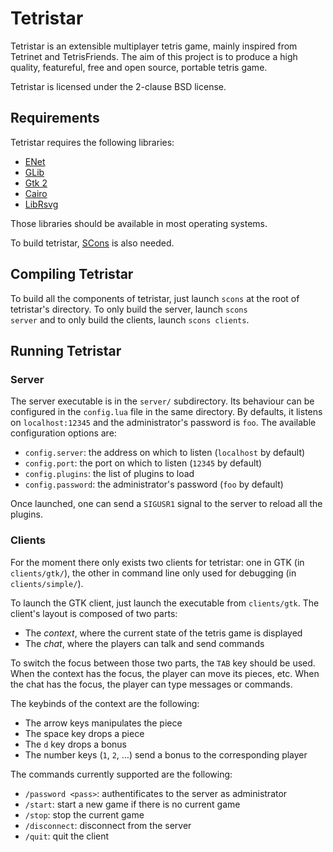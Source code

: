 * Tetristar
Tetristar is an extensible multiplayer tetris game, mainly inspired
from Tetrinet and TetrisFriends. The aim of this project is to produce
a high quality, featureful, free and open source, portable tetris
game.

Tetristar is licensed under the 2-clause BSD license.

** Requirements
Tetristar requires the following libraries:
  - [[http://enet.bespin.org/][ENet]]
  - [[http://developer.gnome.org/glib/][GLib]]
  - [[http://www.gtk.org/][Gtk 2]]
  - [[http://www.cairographics.org/][Cairo]]
  - [[https://live.gnome.org/LibRsvg][LibRsvg]]

Those libraries should be available in most operating systems.

To build tetristar, [[http://www.scons.org/][SCons]] is also needed.
** Compiling Tetristar
To build all the components of tetristar, just launch =scons= at the
root of tetristar's directory. To only build the server, launch =scons
server= and to only build the clients, launch =scons clients=.
** Running Tetristar
*** Server
The server executable is in the =server/= subdirectory. Its behaviour
can be configured in the =config.lua= file in the same directory. By
defaults, it listens on =localhost:12345= and the administrator's
password is =foo=. The available configuration options are:

  - =config.server=: the address on which to listen (=localhost= by
    default)
  - =config.port=: the port on which to listen (=12345= by default)
  - =config.plugins=: the list of plugins to load
  - =config.password=: the administrator's password (=foo= by default)

Once launched, one can send a =SIGUSR1= signal to the server to reload
all the plugins.
*** Clients
For the moment there only exists two clients for tetristar: one in
GTK (in =clients/gtk/=), the other in command line only used for
debugging (in =clients/simple/=).

To launch the GTK client, just launch the executable from
=clients/gtk=. The client's layout is composed of two parts:
  - The /context/, where the current state of the tetris game is displayed
  - The /chat/, where the players can talk and send commands

To switch the focus between those two parts, the =TAB= key should be
used. When the context has the focus, the player can move its pieces,
etc. When the chat has the focus, the player can type messages or
commands.

The keybinds of the context are the following:
  - The arrow keys manipulates the piece
  - The space key drops a piece
  - The =d= key drops a bonus
  - The number keys (=1=, =2=, ...) send a bonus to the corresponding
    player

The commands currently supported are the following:
  - =/password <pass>=: authentificates to the server as administrator
  - =/start=: start a new game if there is no current game
  - =/stop=: stop the current game
  - =/disconnect=: disconnect from the server
  - =/quit=: quit the client
